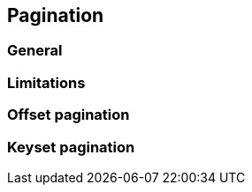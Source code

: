 == Pagination

//TODO: Describe the features here with examples

=== General

//TODO: Write a section about how pagination support is implemented.

=== Limitations

//TODO: Describe the limitations already mentioned in the javadoc and if one needs better control then he should work on the TypedQuery directly

=== Offset pagination

//TODO: Describe performance penalty and suggest that keyset pagination is better

=== Keyset pagination

//TODO: Describe that a unique index column is needed